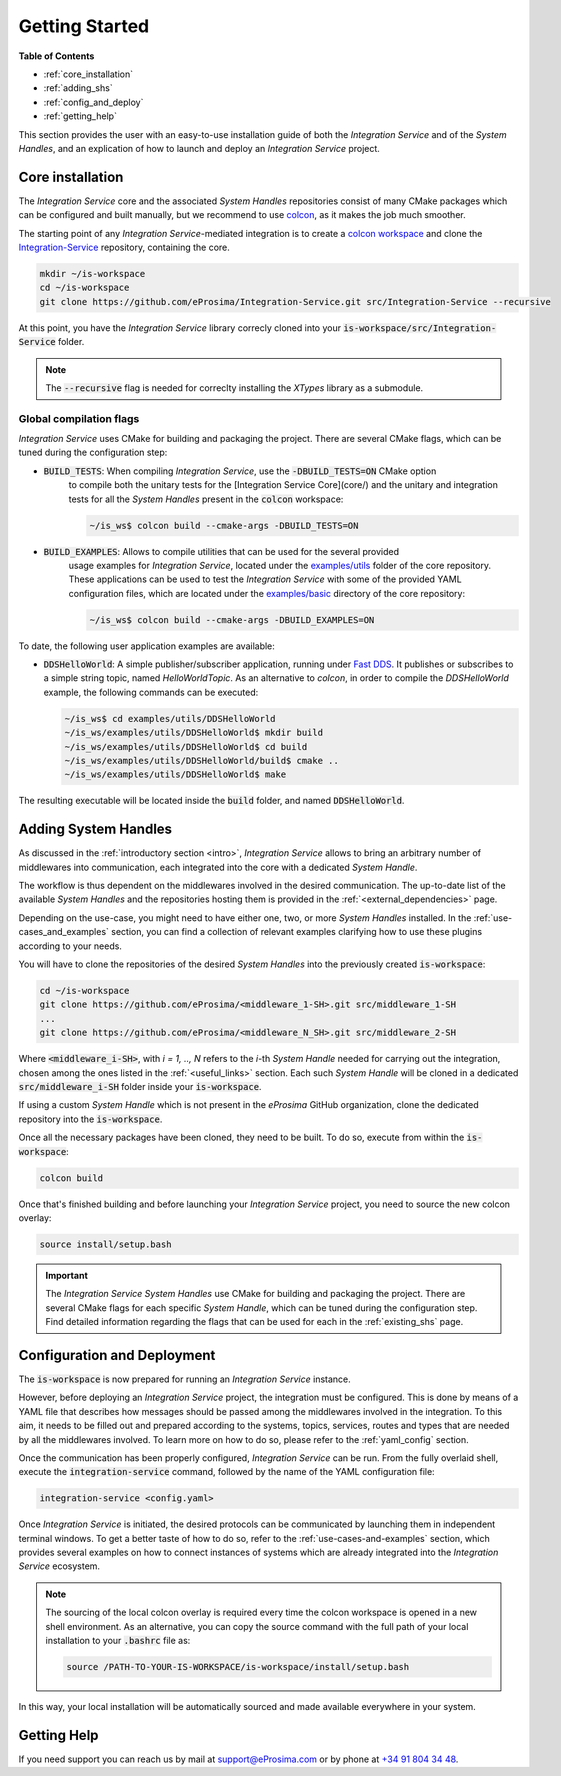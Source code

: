 .. _getting_started:

Getting Started
===============

**Table of Contents**

* :ref:`core_installation`
* :ref:`adding_shs`
* :ref:`config_and_deploy`
* :ref:`getting_help`

This section provides the user with an easy-to-use installation guide of both the *Integration Service* and of the *System Handles*, and an explication of how to launch and deploy an *Integration Service* project.


.. _core_installation:

Core installation
^^^^^^^^^^^^^^^^^

The *Integration Service* core and the associated *System Handles* repositories consist of many CMake packages which can be configured and built manually, but we recommend to use `colcon <https://colcon.readthedocs.io/en/released/index.html>`_,
as it makes the job much smoother.

The starting point of any *Integration Service*-mediated integration is to create a
`colcon workspace <https://colcon.readthedocs.io/en/released/user/quick-start.html>`_ and clone the
`Integration-Service <https://github.com/eProsima/Integration-Service>`_ repository, containing the core.

.. code-block:: bash

    mkdir ~/is-workspace
    cd ~/is-workspace
    git clone https://github.com/eProsima/Integration-Service.git src/Integration-Service --recursive

At this point, you have the *Integration Service* library correcly cloned into your :code:`is-workspace/src/Integration-Service` folder.

.. note::

    The :code:`--recursive` flag is needed for correclty installing the *XTypes* library as a submodule.

.. TODO: Check sentence above.
.. TODO: When tool for automatically cloning the repos of the desired System Handles is ready, add a description of how to do so direclty from the core repo.


.. _global_compilation_flags:

Global compilation flags
------------------------

*Integration Service* uses CMake for building and packaging the project.
There are several CMake flags, which can be tuned during the configuration step:

* :code:`BUILD_TESTS`: When compiling *Integration Service*, use the :code:`-DBUILD_TESTS=ON` CMake option
    to compile both the unitary tests for the [Integration Service Core](core/) and the unitary
    and integration tests for all the *System Handles* present in the :code:`colcon` workspace:

    .. code-block:: bash
    
        ~/is_ws$ colcon build --cmake-args -DBUILD_TESTS=ON

* :code:`BUILD_EXAMPLES`: Allows to compile utilities that can be used for the several provided
    usage examples for *Integration Service*, located under the `examples/utils <https://github.com/eProsima/Integration-Service/tree/main/examples/utils>`_ folder of the core repository.
    These applications can be used to test the *Integration Service* with some of the provided YAML configuration
    files, which are located under the `examples/basic <https://github.com/eProsima/Integration-Service/tree/main/examples/basic>`_ directory of the core repository:

    .. code-block:: bash

        ~/is_ws$ colcon build --cmake-args -DBUILD_EXAMPLES=ON

To date, the following user application examples are available:

* :code:`DDSHelloWorld`: A simple publisher/subscriber application, running under `Fast DDS <https://fast-dds.docs.eprosima.com/>`_.
  It publishes or subscribes to a simple string topic, named *HelloWorldTopic*.
  As an alternative to `colcon`, in order to compile the `DDSHelloWorld` example, the following commands can be executed:

  .. code-block:: bash

      ~/is_ws$ cd examples/utils/DDSHelloWorld
      ~/is_ws/examples/utils/DDSHelloWorld$ mkdir build
      ~/is_ws/examples/utils/DDSHelloWorld$ cd build
      ~/is_ws/examples/utils/DDSHelloWorld/build$ cmake ..
      ~/is_ws/examples/utils/DDSHelloWorld$ make

The resulting executable will be located inside the :code:`build` folder, and named :code:`DDSHelloWorld`.

.. _adding_shs:

Adding System Handles
^^^^^^^^^^^^^^^^^^^^^

As discussed in the :ref:`introductory section <intro>`, *Integration Service* allows
to bring an arbitrary number of middlewares into communication, each integrated into the core with
a dedicated *System Handle*.

The workflow is thus dependent on the middlewares involved in the desired communication.
The up-to-date list of the available *System Handles*
and the repositories hosting them is provided in the :ref:`<external_dependencies>` page.

Depending on the use-case, you might need to have either one, two, or more *System Handles* installed. In the :ref:`use-cases_and_examples` section, you can find a collection of relevant examples clarifying how to use these plugins according to your needs.

You will have to clone the repositories of the desired *System Handles* into the previously created :code:`is-workspace`:

.. code-block:: bash

    cd ~/is-workspace
    git clone https://github.com/eProsima/<middleware_1-SH>.git src/middleware_1-SH
    ...
    git clone https://github.com/eProsima/<middleware_N_SH>.git src/middleware_2-SH

Where :code:`<middleware_i-SH>`, with *i = 1, .., N* refers to the *i*-th *System Handle* needed for carrying out the integration, chosen among the ones listed in the :ref:`<useful_links>` section. Each such *System Handle* will be cloned in a dedicated :code:`src/middleware_i-SH` folder inside your :code:`is-workspace`.

If using a custom *System Handle* which is not present in the
*eProsima* GitHub organization, clone the dedicated repository into the :code:`is-workspace`.

Once all the necessary packages have been cloned, they need to be built. To do so, execute from within the :code:`is-workspace`:

.. code-block:: bash

    colcon build

Once that's finished building and before launching your *Integration Service* project, you need to source the new colcon overlay:

.. code-block:: bash

    source install/setup.bash

.. important::

    The *Integration Service System Handles* use CMake for building and packaging the project.
    There are several CMake flags for each specific *System Handle*, which can be tuned during the configuration step. Find detailed information regarding the flags that can be used for each in the :ref:`existing_shs` page.


.. _config_and_deploy:

Configuration and Deployment
^^^^^^^^^^^^^^^^^^^^^^^^^^^^

The :code:`is-workspace` is now prepared for running an *Integration Service* instance.

However, before deploying an *Integration Service* project, the integration must be configured. This is done by means of a
YAML file that describes how messages should be passed among the middlewares involved in the integration.
To this aim, it needs to be filled out and prepared according to the systems, topics, services, routes
and types that are needed by all the middlewares involved. To learn more on how to do so, please
refer to the :ref:`yaml_config` section.

Once the communication has been properly configured, *Integration Service* can be run.
From the fully overlaid shell, execute the :code:`integration-service` command, followed by the name of the
YAML configuration file:

.. code-block:: bash

    integration-service <config.yaml>

Once *Integration Service* is initiated, the desired protocols can be communicated by launching them
in independent terminal windows. To get a better taste of how to do so,
refer to the :ref:`use-cases-and-examples` section, which provides several examples on how to connect
instances of systems which are already integrated into the *Integration Service* ecosystem.

.. note::

    The sourcing of the local colcon overlay is required every time the colcon workspace is opened in a new shell
    environment. As an alternative, you can copy the source command with the full path of your local installation to
    your :code:`.bashrc` file as:

    .. code-block:: bash

        source /PATH-TO-YOUR-IS-WORKSPACE/is-workspace/install/setup.bash

In this way, your local installation will be automatically sourced and made available everywhere in your system.

.. _getting_help:

Getting Help
^^^^^^^^^^^^

If you need support you can reach us by mail at
`support@eProsima.com <mailto:support@eProsima.com>`_ or by phone at `+34 91 804 34 48 <tel:+34918043448>`_.

